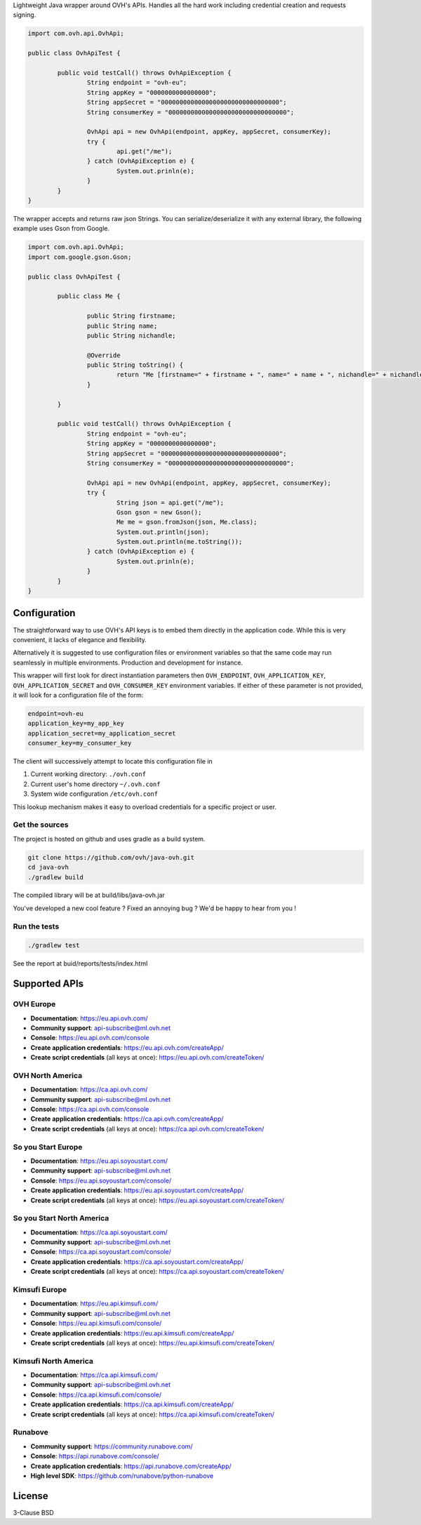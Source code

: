 Lightweight Java wrapper around OVH's APIs. Handles all the hard work including credential creation and requests signing.

.. code:: java

	import com.ovh.api.OvhApi;
	
	public class OvhApiTest {
		
		public void testCall() throws OvhApiException {
			String endpoint = "ovh-eu";
			String appKey = "0000000000000000";
			String appSecret = "00000000000000000000000000000000";
			String consumerKey = "00000000000000000000000000000000";
			
			OvhApi api = new OvhApi(endpoint, appKey, appSecret, consumerKey);
			try {
				api.get("/me");
			} catch (OvhApiException e) {
				System.out.prinln(e);
			}
		}
	}
	
The wrapper accepts and returns raw json Strings. You can serialize/deserialize it with any external library, the following example uses Gson from Google.

.. code:: java

	import com.ovh.api.OvhApi;
	import com.google.gson.Gson;
	
	public class OvhApiTest {
		
		public class Me {
		
			public String firstname;
			public String name;
			public String nichandle;
			
			@Override
			public String toString() {
				return "Me [firstname=" + firstname + ", name=" + name + ", nichandle=" + nichandle + "]";
			}
			
		}
		
		public void testCall() throws OvhApiException {
			String endpoint = "ovh-eu";
			String appKey = "0000000000000000";
			String appSecret = "00000000000000000000000000000000";
			String consumerKey = "00000000000000000000000000000000";
			
			OvhApi api = new OvhApi(endpoint, appKey, appSecret, consumerKey);
			try {
				String json = api.get("/me");
				Gson gson = new Gson();
				Me me = gson.fromJson(json, Me.class);
				System.out.println(json);
				System.out.println(me.toString());
			} catch (OvhApiException e) {
				System.out.prinln(e);
			}
		}
	}
	
Configuration
=============

The straightforward way to use OVH's API keys is to embed them directly in the
application code. While this is very convenient, it lacks of elegance and
flexibility.

Alternatively it is suggested to use configuration files or environment
variables so that the same code may run seamlessly in multiple environments.
Production and development for instance.

This wrapper will first look for direct instantiation parameters then
``OVH_ENDPOINT``, ``OVH_APPLICATION_KEY``, ``OVH_APPLICATION_SECRET`` and
``OVH_CONSUMER_KEY`` environment variables. If either of these parameter is not
provided, it will look for a configuration file of the form:

.. code:: ini

    endpoint=ovh-eu
    application_key=my_app_key
    application_secret=my_application_secret
    consumer_key=my_consumer_key

The client will successively attempt to locate this configuration file in

1. Current working directory: ``./ovh.conf``
2. Current user's home directory ``~/.ovh.conf``
3. System wide configuration ``/etc/ovh.conf``

This lookup mechanism makes it easy to overload credentials for a specific
project or user.

Get the sources
---------------

The project is hosted on github and uses gradle as a build system.

.. code:: bash

    git clone https://github.com/ovh/java-ovh.git
    cd java-ovh
    ./gradlew build
    
The compiled library will be at build/libs/java-ovh.jar

You've developed a new cool feature ? Fixed an annoying bug ? We'd be happy
to hear from you !

Run the tests
-------------

.. code:: bash

   ./gradlew test
   
See the report at buid/reports/tests/index.html


Supported APIs
==============

OVH Europe
----------

- **Documentation**: https://eu.api.ovh.com/
- **Community support**: api-subscribe@ml.ovh.net
- **Console**: https://eu.api.ovh.com/console
- **Create application credentials**: https://eu.api.ovh.com/createApp/
- **Create script credentials** (all keys at once): https://eu.api.ovh.com/createToken/

OVH North America
-----------------

- **Documentation**: https://ca.api.ovh.com/
- **Community support**: api-subscribe@ml.ovh.net
- **Console**: https://ca.api.ovh.com/console
- **Create application credentials**: https://ca.api.ovh.com/createApp/
- **Create script credentials** (all keys at once): https://ca.api.ovh.com/createToken/

So you Start Europe
-------------------

- **Documentation**: https://eu.api.soyoustart.com/
- **Community support**: api-subscribe@ml.ovh.net
- **Console**: https://eu.api.soyoustart.com/console/
- **Create application credentials**: https://eu.api.soyoustart.com/createApp/
- **Create script credentials** (all keys at once): https://eu.api.soyoustart.com/createToken/

So you Start North America
--------------------------

- **Documentation**: https://ca.api.soyoustart.com/
- **Community support**: api-subscribe@ml.ovh.net
- **Console**: https://ca.api.soyoustart.com/console/
- **Create application credentials**: https://ca.api.soyoustart.com/createApp/
- **Create script credentials** (all keys at once): https://ca.api.soyoustart.com/createToken/

Kimsufi Europe
--------------

- **Documentation**: https://eu.api.kimsufi.com/
- **Community support**: api-subscribe@ml.ovh.net
- **Console**: https://eu.api.kimsufi.com/console/
- **Create application credentials**: https://eu.api.kimsufi.com/createApp/
- **Create script credentials** (all keys at once): https://eu.api.kimsufi.com/createToken/

Kimsufi North America
---------------------

- **Documentation**: https://ca.api.kimsufi.com/
- **Community support**: api-subscribe@ml.ovh.net
- **Console**: https://ca.api.kimsufi.com/console/
- **Create application credentials**: https://ca.api.kimsufi.com/createApp/
- **Create script credentials** (all keys at once): https://ca.api.kimsufi.com/createToken/

Runabove
--------

- **Community support**: https://community.runabove.com/
- **Console**: https://api.runabove.com/console/
- **Create application credentials**: https://api.runabove.com/createApp/
- **High level SDK**: https://github.com/runabove/python-runabove

License
=======

3-Clause BSD